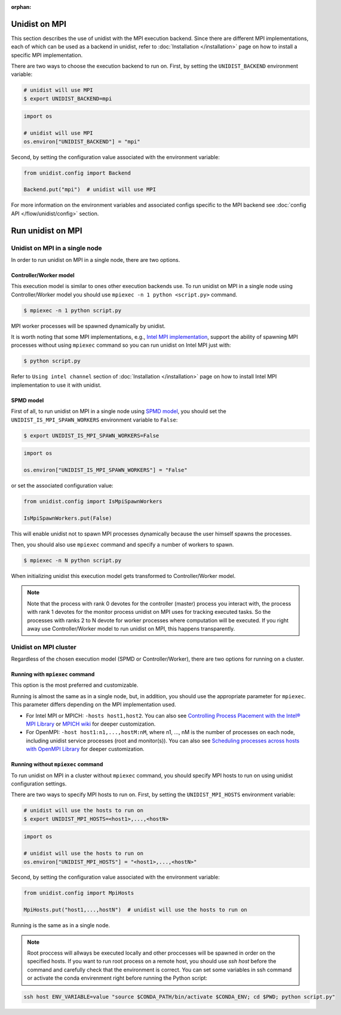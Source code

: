 ..
      Copyright (C) 2021-2023 Modin authors

      SPDX-License-Identifier: Apache-2.0

:orphan:

Unidist on MPI
''''''''''''''

This section describes the use of unidist with the MPI execution backend.
Since there are different MPI implementations, each of which can be used as a backend in unidist,
refer to :doc:`Installation </installation>` page on how to install a specific MPI implementation.

There are two ways to choose the execution backend to run on.
First, by setting the ``UNIDIST_BACKEND`` environment variable:

.. code-block:: bash

    # unidist will use MPI
    $ export UNIDIST_BACKEND=mpi

.. code-block:: python

    import os

    # unidist will use MPI
    os.environ["UNIDIST_BACKEND"] = "mpi"

Second, by setting the configuration value associated with the environment variable:

.. code-block:: python

    from unidist.config import Backend

    Backend.put("mpi")  # unidist will use MPI

For more information on the environment variables and associated configs specific to the MPI backend
see :doc:`config API </flow/unidist/config>` section.

Run unidist on MPI
''''''''''''''''''

Unidist on MPI in a single node
"""""""""""""""""""""""""""""""

In order to run unidist on MPI in a single node, there are two options.

Controller/Worker model
-----------------------

This execution model is similar to ones other execution backends use.
To run unidist on MPI in a single node using Controller/Worker model you should use ``mpiexec -n 1 python <script.py>`` command.

.. code-block:: bash

    $ mpiexec -n 1 python script.py

MPI worker processes will be spawned dynamically by unidist.

It is worth noting that some MPI implementations, e.g., `Intel MPI implementation`_, support the ability of spawning MPI processes
without using ``mpiexec`` command so you can run unidist on Intel MPI just with:

.. code-block:: bash

    $ python script.py

Refer to ``Using intel channel`` section of :doc:`Installation </installation>` page on how to install Intel MPI implementation to use it with unidist.

SPMD model
----------

First of all, to run unidist on MPI in a single node using `SPMD model`_,
you should set the ``UNIDIST_IS_MPI_SPAWN_WORKERS`` environment variable to ``False``:

.. code-block:: bash

    $ export UNIDIST_IS_MPI_SPAWN_WORKERS=False

.. code-block:: python

    import os

    os.environ["UNIDIST_IS_MPI_SPAWN_WORKERS"] = "False"

or set the associated configuration value:

.. code-block:: python

    from unidist.config import IsMpiSpawnWorkers

    IsMpiSpawnWorkers.put(False)

This will enable unidist not to spawn MPI processes dynamically because the user himself spawns the processes.

Then, you should also use ``mpiexec`` command and specify a number of workers to spawn.

.. code-block:: bash

    $ mpiexec -n N python script.py

When initializing unidist this execution model gets transformed to Controller/Worker model.

.. note:: 
    Note that the process with rank 0 devotes for the controller (master) process you interact with,
    the process with rank 1 devotes for the monitor process unidist on MPI uses for tracking executed tasks.
    So the processes with ranks 2 to N devote for worker processes where computation will be executed.
    If you right away use Controller/Worker model to run unidist on MPI, this happens transparently.

Unidist on MPI cluster
""""""""""""""""""""""

Regardless of the chosen execution model (SPMD or Controller/Worker),
there are two options for running on a cluster.

Running with ``mpiexec`` command
--------------------------------

This option is the most preferred and customizable.

Running is almost the same as in a single node, but, in addition,
you should use the appropriate parameter for ``mpiexec``.
This parameter differs depending on the MPI implementation used.

* For Intel MPI or MPICH: ``-hosts host1,host2``.
  You can also see `Controlling Process Placement with the Intel® MPI Library`_  or
  `MPICH wiki`_ for deeper customization.
* For OpenMPI: ``-host host1:n1,...,hostM:nM``, where n1, ..., nM is the number of processes on each node,
  including unidist service processes (root and monitor(s)).
  You can also see `Scheduling processes across hosts with OpenMPI Library`_ for deeper customization. 

Running without ``mpiexec`` command
-----------------------------------

To run unidist on MPI in a cluster without ``mpiexec`` command,
you should specify MPI hosts to run on using unidist configuration settings.

There are two ways to specify MPI hosts to run on.
First, by setting the ``UNIDIST_MPI_HOSTS`` environment variable:

.. code-block:: bash

    # unidist will use the hosts to run on
    $ export UNIDIST_MPI_HOSTS=<host1>,...,<hostN>

.. code-block:: python

    import os

    # unidist will use the hosts to run on
    os.environ["UNIDIST_MPI_HOSTS"] = "<host1>,...,<hostN>"

Second, by setting the configuration value associated with the environment variable:

.. code-block:: python

    from unidist.config import MpiHosts

    MpiHosts.put("host1,...,hostN")  # unidist will use the hosts to run on

Running is the same as in a single node.

.. note::
    Root proccess will allways be executed locally and other proccesses will be spawned in order on the specified hosts.
    If you want to run root process on a remote host, you should use `ssh host` before the command and carefully check that the environment is correct. 
    You can set some variables in ssh command or activate the conda envirenment right before running the Python script:

.. code-block:: bash

    ssh host ENV_VARIABLE=value "source $CONDA_PATH/bin/activate $CONDA_ENV; cd $PWD; python script.py"


.. _`SPMD model`: https://en.wikipedia.org/wiki/Single_program,_multiple_data
.. _`Intel MPI implementation`: https://anaconda.org/intel/mpi4py
.. _`Controlling Process Placement with the Intel® MPI Library`: https://www.intel.com/content/www/us/en/developer/articles/technical/controlling-process-placement-with-the-intel-mpi-library.html
.. _`MPICH wiki`: https://github.com/pmodels/mpich/blob/main/doc/wiki/how_to/Using_the_Hydra_Process_Manager.md
.. _`Scheduling processes across hosts with OpenMPI Library`: https://docs.open-mpi.org/en/v5.0.x/launching-apps/scheduling.html
